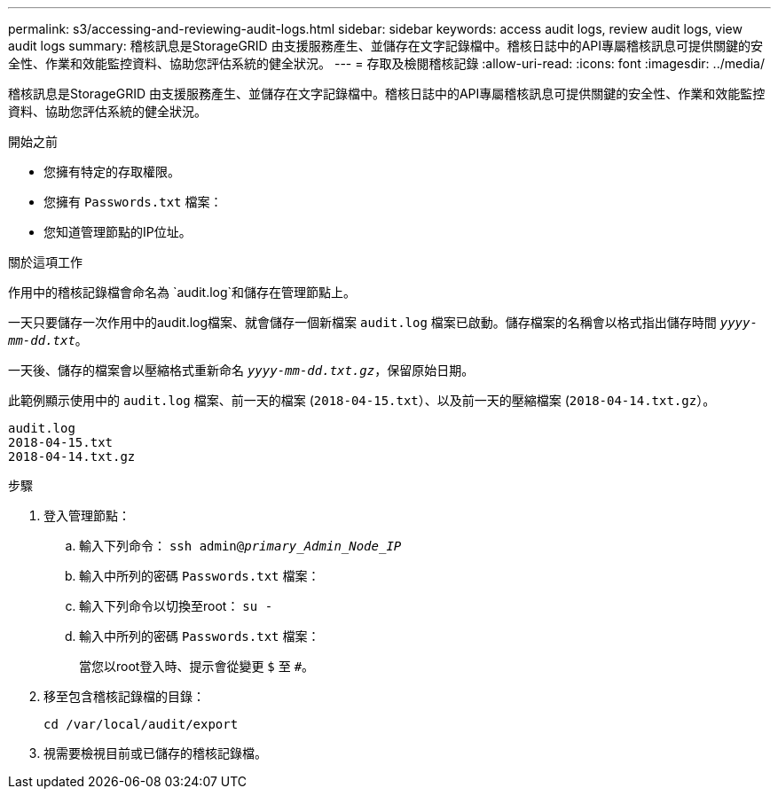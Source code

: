 ---
permalink: s3/accessing-and-reviewing-audit-logs.html 
sidebar: sidebar 
keywords: access audit logs, review audit logs, view audit logs 
summary: 稽核訊息是StorageGRID 由支援服務產生、並儲存在文字記錄檔中。稽核日誌中的API專屬稽核訊息可提供關鍵的安全性、作業和效能監控資料、協助您評估系統的健全狀況。 
---
= 存取及檢閱稽核記錄
:allow-uri-read: 
:icons: font
:imagesdir: ../media/


[role="lead"]
稽核訊息是StorageGRID 由支援服務產生、並儲存在文字記錄檔中。稽核日誌中的API專屬稽核訊息可提供關鍵的安全性、作業和效能監控資料、協助您評估系統的健全狀況。

.開始之前
* 您擁有特定的存取權限。
* 您擁有 `Passwords.txt` 檔案：
* 您知道管理節點的IP位址。


.關於這項工作
作用中的稽核記錄檔會命名為 `audit.log`和儲存在管理節點上。

一天只要儲存一次作用中的audit.log檔案、就會儲存一個新檔案 `audit.log` 檔案已啟動。儲存檔案的名稱會以格式指出儲存時間 `_yyyy-mm-dd.txt_`。

一天後、儲存的檔案會以壓縮格式重新命名 `_yyyy-mm-dd.txt.gz_`，保留原始日期。

此範例顯示使用中的 `audit.log` 檔案、前一天的檔案 (`2018-04-15.txt`）、以及前一天的壓縮檔案 (`2018-04-14.txt.gz`）。

[listing]
----
audit.log
2018-04-15.txt
2018-04-14.txt.gz
----
.步驟
. 登入管理節點：
+
.. 輸入下列命令： `ssh admin@_primary_Admin_Node_IP_`
.. 輸入中所列的密碼 `Passwords.txt` 檔案：
.. 輸入下列命令以切換至root： `su -`
.. 輸入中所列的密碼 `Passwords.txt` 檔案：
+
當您以root登入時、提示會從變更 `$` 至 `#`。



. 移至包含稽核記錄檔的目錄：
+
`cd /var/local/audit/export`

. 視需要檢視目前或已儲存的稽核記錄檔。


